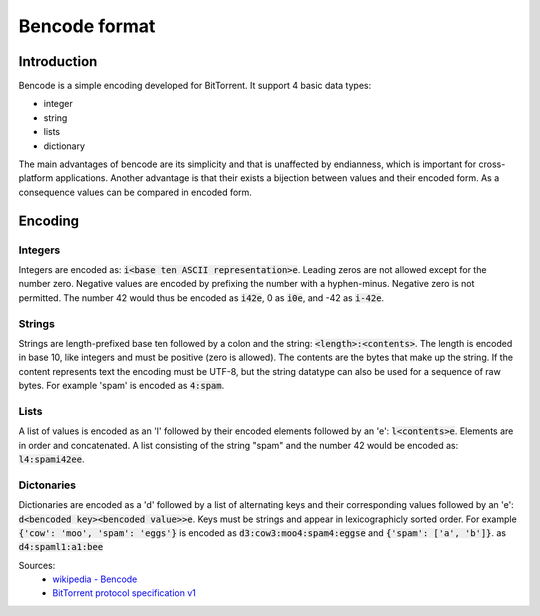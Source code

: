Bencode format
==============

Introduction
------------

Bencode is a simple encoding developed for BitTorrent.
It support 4 basic data types:

*  integer
*  string
*  lists
*  dictionary

The main advantages of bencode are its simplicity and that is unaffected by endianness,
which is important for cross-platform applications.
Another advantage is that their exists a bijection between values and their encoded form.
As a consequence values can be compared in encoded form.

Encoding
--------
Integers
++++++++

Integers are encoded as: :code:`i<base ten ASCII representation>e`.
Leading zeros are not allowed except for the number zero.
Negative values are encoded by prefixing the number with a hyphen-minus.
Negative zero is not permitted.
The number 42 would thus be encoded as :code:`i42e`, 0 as :code:`i0e`, and -42 as :code:`i-42e`.

Strings
+++++++

Strings are length-prefixed base ten followed by a colon and the string: :code:`<length>:<contents>`.
The length is encoded in base 10, like integers and must be positive (zero is allowed).
The contents are the bytes that make up the string.
If the content represents text the encoding must be UTF-8,
but the string datatype can also be used for a sequence of raw bytes.
For example 'spam' is encoded as :code:`4:spam`.

Lists
+++++

A list of values is encoded as an 'l' followed by their encoded elements followed by an 'e': :code:`l<contents>e`.
Elements are in order and concatenated.
A list consisting of the string "spam" and the number 42 would be encoded as: :code:`l4:spami42ee`.

Dictonaries
+++++++++++

Dictionaries are encoded as a 'd' followed by a list of alternating keys and their
corresponding values followed by an 'e': :code:`d<bencoded key><bencoded value>>e`.
Keys must be strings and appear in lexicographicly sorted order.
For example :code:`{'cow': 'moo', 'spam': 'eggs'}` is encoded as :code:`d3:cow3:moo4:spam4:eggse`
and :code:`{'spam': ['a', 'b']}`. as :code:`d4:spaml1:a1:bee`


Sources:
    * `wikipedia - Bencode <https://en.wikipedia.org/wiki/Bencode>`_
    * `BitTorrent protocol specification v1 <http://www.bittorrent.org/beps/bep_0003.html>`_

